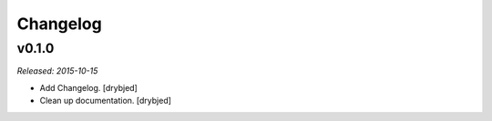 Changelog
=========

v0.1.0
------

*Released: 2015-10-15*

- Add Changelog. [drybjed]

- Clean up documentation. [drybjed]

